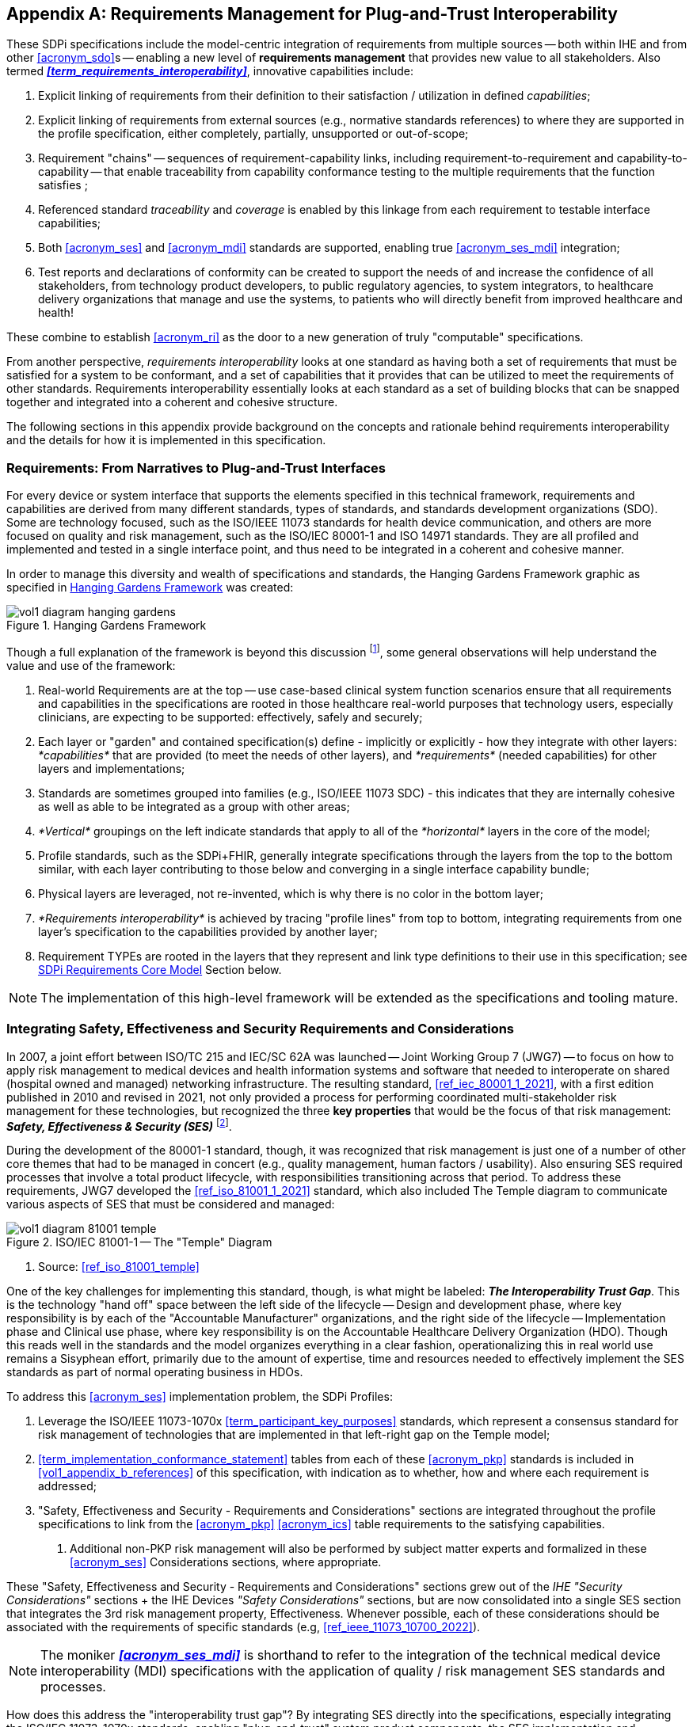 // = Requirements Management for Plug-and-Trust Interoperability

// Appendix A
[appendix#vol1_appendix_a_requirements_management_for_p_n_t_interperability,sdpi_offset=A]
== Requirements Management for Plug-and-Trust Interoperability


These SDPi specifications include the model-centric integration of requirements from multiple sources -- both within IHE and from other <<acronym_sdo>>s -- enabling a new level of *requirements management* that provides new value to all stakeholders.  Also termed *_<<term_requirements_interoperability>>_*, innovative capabilities include:

. Explicit linking of requirements from their definition to their satisfaction / utilization in defined _capabilities_;
. Explicit linking of requirements from external sources (e.g., normative standards references) to where they are supported in the profile specification, either completely, partially, unsupported or out-of-scope;
. Requirement "chains" -- sequences of requirement-capability links, including requirement-to-requirement and capability-to-capability -- that enable traceability from capability conformance testing to the multiple requirements that the function satisfies ;
. Referenced standard _traceability_ and _coverage_ is enabled by this linkage from each requirement to testable interface capabilities;
. Both <<acronym_ses>> and <<acronym_mdi>> standards are supported, enabling true <<acronym_ses_mdi>> integration;
. Test reports and declarations of conformity can be created to support the needs of and increase the confidence of all stakeholders, from technology product developers, to public regulatory agencies, to system integrators, to healthcare delivery organizations that manage and use the systems, to patients who will directly benefit from improved healthcare and health!

These combine to establish <<acronym_ri>> as the door to a new generation of truly "computable" specifications.

From another perspective, _requirements interoperability_ looks at one standard as having both a set of requirements that must be satisfied for a system to be conformant, and a set of capabilities that it provides that can be utilized to meet the requirements of other standards.  Requirements interoperability essentially looks at each standard as a set of building blocks that can be snapped together and integrated into a coherent and cohesive structure.

The following sections in this appendix provide background on the concepts and rationale behind requirements interoperability and the details for how it is implemented in this specification.

// A.1
[#vol1_clause_appendix_a_requirements_from_narratives_to_pnt_interfaces,sdpi_offset=1]
=== Requirements:  From Narratives to Plug-and-Trust Interfaces

For every device or system interface that supports the elements specified in this technical framework, requirements and capabilities are derived from many different standards, types of standards, and standards development organizations (SDO).
Some are technology focused, such as the ISO/IEEE 11073 standards for health device communication, and others are more focused on quality and risk management, such as the ISO/IEC 80001-1 and ISO 14971 standards.
They are all profiled and implemented and tested in a single interface point, and thus need to be integrated in a coherent and cohesive manner.

In order to manage this diversity and wealth of specifications and standards, the Hanging Gardens Framework graphic as specified in <<hanging_gardens_framework>> was created:

.Hanging Gardens Framework
[#hanging_gardens_framework]
image::../images/vol1-diagram-hanging-gardens.svg[]

Though a full explanation of the framework is beyond this discussion footnote:hanging_gardens_framework_article[A more detailed explanation of this model is provided on the https://confluence.hl7.org/x/4ijxB[IHE-HL7 Gemini _Hanging Gardens Framework_ confluence page].
Last accessed 2022.10.04.], some general observations will help understand the value and use of the framework:

. Real-world Requirements are at the top -- use case-based clinical system function scenarios ensure that all requirements and capabilities in the specifications are rooted in those healthcare real-world purposes that technology users, especially clinicians, are expecting to be supported: effectively, safely and securely;
. Each layer or "garden" and contained specification(s) define - implicitly or explicitly - how they integrate with other layers:  _*capabilities*_ that are provided (to meet the needs of other layers), and _*requirements*_ (needed capabilities) for other layers and implementations;
. Standards are sometimes grouped into families (e.g., ISO/IEEE 11073 SDC) - this indicates that they are internally cohesive as well as able to be integrated as a group with other areas;
. _*Vertical*_ groupings on the left indicate standards that apply to all of the _*horizontal*_ layers in the core of the model;
. Profile standards, such as the SDPi+FHIR, generally integrate specifications through the layers from the top to the bottom similar, with each layer contributing to those below and converging in a single interface capability bundle;
. Physical layers are leveraged, not re-invented, which is why there is no color in the bottom layer;
. _*Requirements interoperability*_ is achieved by tracing "profile lines" from top to bottom, integrating requirements from one layer's specification to the capabilities provided by another layer;
. Requirement TYPEs are rooted in the layers that they represent and link type definitions to their use in this specification; see <<vol1_clause_sdpi_requirements_core_model>> Section below.

NOTE:  The implementation of this high-level framework will be extended as the specifications and tooling mature.

// A.2
[#vol1_appendix_a_integrating_ses]
=== Integrating Safety, Effectiveness and Security Requirements and Considerations

In 2007, a joint effort between ISO/TC 215 and IEC/SC 62A was launched -- Joint Working Group 7 (JWG7) -- to focus on how to apply risk management to medical devices and health information systems and software that needed to interoperate on shared (hospital owned and managed) networking infrastructure.
The resulting standard, <<ref_iec_80001_1_2021>>, with a first edition published in 2010 and revised in 2021, not only provided a process for performing coordinated multi-stakeholder risk management for these technologies, but recognized the three *key properties* that would be the focus of that risk management:  *_Safety, Effectiveness & Security (SES)_* footnote:ses_definitions[For definitions of these and other related terms, consult the https://81001.org[NHS 81001.org web page.] Last accessed 2022.10.04.].

During the development of the 80001-1 standard, though, it was recognized that risk management is just one of a number of other core themes that had to be managed in concert (e.g., quality management, human factors / usability).
Also ensuring SES required processes that involve a total product lifecycle, with responsibilities transitioning across that period.  To address these requirements, JWG7 developed the <<ref_iso_81001_1_2021>> standard, which also included The Temple diagram to communicate various aspects of SES that must be considered and managed:

.ISO/IEC 81001-1 -- The "Temple" Diagram

image::../images/vol1-diagram-81001-temple.svg[algin=center]
[none]
. Source:  <<ref_iso_81001_temple>>

One of the key challenges for implementing this standard, though, is what might be labeled:  *_The Interoperability Trust Gap_*.
This is the technology "hand off" space between the left side of the lifecycle -- Design and development phase, where key responsibility is by each of the "Accountable Manufacturer" organizations, and the right side of the lifecycle -- Implementation phase and Clinical use phase, where key responsibility is on the Accountable Healthcare Delivery Organization (HDO).
Though this reads well in the standards and the model organizes everything in a clear fashion, operationalizing this in real world use remains a Sisyphean effort, primarily due to the amount of expertise, time and resources needed to effectively implement the SES standards as part of normal operating business in HDOs.

To address this <<acronym_ses>> implementation problem, the SDPi Profiles:

. Leverage the ISO/IEEE 11073-1070x <<term_participant_key_purposes>> standards, which represent a consensus standard for risk management of technologies that are implemented in that left-right gap on the Temple model;
. <<term_implementation_conformance_statement>> tables from each of these <<acronym_pkp>> standards is included in <<vol1_appendix_b_references>> of this specification, with indication as to whether, how and where each requirement is addressed;
. "Safety, Effectiveness and Security - Requirements and Considerations" sections are integrated throughout the profile specifications to link from the <<acronym_pkp>> <<acronym_ics>> table requirements to the satisfying capabilities.
[none]
.. Additional non-PKP risk management will also be performed by subject matter experts and formalized in these <<acronym_ses>> Considerations sections, where appropriate.

These "Safety, Effectiveness and Security - Requirements and Considerations" sections grew out of the _IHE "Security Considerations"_ sections + the IHE Devices _"Safety Considerations"_ sections, but are now consolidated into a single SES section that integrates the 3rd risk management property, Effectiveness.
Whenever possible, each of these considerations should be associated with the requirements of specific standards (e.g, <<ref_ieee_11073_10700_2022>>).

NOTE:  The moniker *_<<acronym_ses_mdi>>_* is shorthand to refer to the integration of the technical medical device interoperability (MDI) specifications  with the application of quality / risk management SES standards and processes.

How does this address the "interoperability trust gap"?  By integrating SES directly into the specifications, especially integrating the ISO/IEC 11073-1070x standards, enabling "plug-and-trust" system product components, the SES implementation and operational requirements and responsibilities are greatly reduced, the "gap" is filled for all stakeholders, and the goals of improved safety, security and clinical effectiveness of technology can be readily realized.

[#vol1_clause_appendix_a_ses_considerations_section_template]
=== SES Considerations Section Template

Given the forgoing discussion in <<vol1_clause_ses_considerations_requirements>>, a standardized template is defined for addressing <<acronym_ses>> requirements as appropriate, including within the scope of profiles, actors, transactions, and content modules.
The content in the following sections should be included and then specialized as appropriate for the associated technical framework element.

////
#TODO:  Should we and where should we add references to the IHE DEV MEM security white papers + and the ITI security cookbook etc.?#

#TODO:  Should "mixed safety class" discussions / issue be mentioned in the template or in this section?  Note:  it is mentioned in the TF-3 BICEPS section.#
////


[%noheader]
[%autowidth]
[cols="1"]
|===
a| *SES Section Template*:

[#vol1_clause_appendix_a_ses_considerations_and_requirements]
=== Safety, Effectiveness and Security - Requirements and Considerations

==== SES General Considerations
NOTE: This section includes guidance and requirements that are not further specialized for specific <<acronym_ses>> properties.

Requirements from the <<ref_iso_81001_1_2021>>, <<ref_iec_80001_1_2021>>, and related standards should be fully applied to this technical framework element.

For additional guidance, see Section <<vol1_clause_appendix_a_ses_considerations_and_requirements>>.

==== Safety Requirements & Considerations
NOTE: This section includes guidance and requirements that are focused on unique *_Safety_* requirements associated with associated technical framework element.  Note: a simple definition of safety within the context of risk management is "freedom from unacceptable harm" (see https://81001.org/concept/safety[81001.org/safety])

No additional safety requirements or considerations are identified for this technical framework element beyond those specified in the _<<acronym_ses>> General Considerations_ Section above.

==== Effectiveness Requirements & Considerations
NOTE: This section includes guidance and requirements that are focused on unique *_Effectiveness_* requirements associated with associated technical framework element.  Note:  in the context of risk management key properties, effectiveness is the ability to perform the intended use (see https://81001.org/concept/effectiveness[81001.org/effectiveness])

No additional effectiveness requirements or considerations are identified for this technical framework element beyond those specified in the _<<acronym_ses>> General Considerations_ Section above.

==== Security Requirements & Considerations
NOTE: This section includes guidance and requirements that are focused on unique *_Security_* requirements related to the associated technical framework element.
In the context of risk management key properties, security is a state where information and systems are protected from unauthorized activities to a degree that the related risks to confidentiality, integrity, and availability are maintained at an acceptable level throughout the lifecycle (see https://81001.org/concept/security[81001.org/security])

General security guidance is provided in  <<vol2_appendix_c_security_management>> Security Management.

No additional security requirements and considerations are identified for this technical framework element beyond those provided by the  SDPi-P profile, and those specified in the _<<acronym_ses>> General Considerations_ Section above.

|===

[#vol1_clause_sdpi_requirements_modeling_integration]
=== SDPi Requirements Modeling & Integration


[%noheader]
[%autowidth]
[cols="1"]
|===
a| *{supplement_note}*: The information in this section includes both general requirements modeling information that captures the metadata that is ultimately exported for document-external use.
It also includes specific AsciiDoc information (e.g., element labels) to facilitate review by providing all the related information in one location.
Ultimately, the AsciiDoc and related information that is used for specification production and requirement exportation (e.g., export JSON mapping and file format), will be moved to a separate article or paper.

|===


As pointed out above, requirements interoperability (RI) based on robust model-based metadata is a core, innovative aspect of this specification.
Given the ultimate intent for this document to be a _Model Centric (MC) single-source-of-truth, computable, simulatable, verifiable and validatable system of systems interoperability specification_, and recognizing that it will take a significant transition period from a document-centric approach to a model-centric approach, the simplified requirements model provided below represents a significant step toward realizing these objectives.
See section <<vol1_figure_appendix_a_sdpi_requirements_core_model>> below for possible pathways for fully achieving the vision above.

It should be further noted that though conformity testing aspects are beyond this revision of the SDPi specification, the modeling constructs used below will also be directly associated with test assertions and integrated into test / verification cases to provide for advanced V&V of interoperable system components and entire systems of products.

[#vol1_clause_sdpi_requirements_core_model]
==== SDPi Requirements Core Model

To formally integrate requirements in to this specification, the following model details the core types of requirements that will be utilized:

[#vol1_figure_appendix_a_sdpi_requirements_core_model]
.SDPi Requirement Categories - Core Model

image::../images/vol1-diagram-sdpi-req-types-model.svg[align=center]

This model identifies the set of requirement "types" that are integrated into the specification.
Each type defines a unique class of requirements that build upon a foundational Requirement Definition (abstract) definition that is specialized with additional metata to better capture the unique source and role of each requirement.

[#vol1_table_appendix_a_sdpi_requirement_core_model_element_descriptions]
.SDPi Requirement - Core Model Element Descriptions
[%autowidth]
[cols="^1,4,^1,^1"]
|===
|Model Element |Description |AsciiDoc Attribute |Further Specified

| Requirement Definition
| A defined stakeholder-imposed constraint that must be satisfied for a design solution to be valid.  This is an \{abstract} class model element.
| sdpi_requirement
| NOTE: parent / sibling optional relationships provide for linking related requirements

| Requirement Fulfillment
| A capability provided in the specification that fulfills part or all of one or more requirements, and may be directly linked to a test assertion (external to the specification).
| sdpi_requirement_fulfillment
|

| IHE Profile
| Each IHE profile specification has a set of requirements that must be captured.  For example, Actor X in Profile Y requires support for Transaction A + B + C.  NOTE:  These requirements provide the anchor for all conformity assessment, since implementations will identify the actors + profile + profile option + role + transactions that they support.  See also "AIPO" discussion below.
| sdpi_requirement_ihe_profile
|

| Use Case Feature
| A functional "feature" requirement based on clinical use case scenarios.
| sdpi_requirement_use_case
| See TF-1 Appendix C, Gherkin-based model

| Referenced Standard ICS
| Requirement definitions that are specified in a normative reference.
| sdpi_requirement_ref_standard
|

| SES
| Non-technical requirements related to Safety, Effectiveness, and Security are captured in these blocks.  These are especially relevant to mapping ISO/IEEE 11073-1070x Participant Key Purposes standard requirements to elements within the SDPi specification.
| sdpi_requirement_ses
| See SES Section <<vol1_appendix_a_integrating_ses>>

| Tech Feature
| Technology focused requirements result from the use of a particular implementation approach.  For example, use of TLS 1.3 may also result in the need to address related technical capabilities.
| sdpi_requirement_tech_feature
| "ICS" = Implementation Conformance Statement (e.g., a table identify how conformance to a standard may be detailed)
|===

////
#TODO: show core data elements for this abstract SDPi Requirement Definition #

#TODO: note navigating relationships from usage to requirements supports traceability from capabilities / feature verification back to source requirements and group coverage#

#TODO:  Mention traceability & coverage#

////

The following subsections provide additional detail for each element of the above requirements model.
Note that each item includes metadata that is used for computability purposes as well as textual elements that are visibly rendered in the document.
All content may be exported from the specification and contained in a requirements summary specification in a common format (e.g., JSON), which may be used for additional purposes such as integration into requirements management tools and conformity assessment testing artifacts.

[#vol1_clause_sdpi_requirement_type_requirement_definition]
==== Requirement Type: _Requirement Definition_

Each type of requirement shares a common set of metadata represented by the abstract "Requirement Definition" in the model above.
This metadata supports the basic capabilities of each requirement including classification (subtype), navigation (traceability), and grouping.


[#vol1_table_appendix_a_sdpi_requirement_type_requirement_definition]
.SDPi Requirement - Core Model Element Descriptions
[%autowidth]
[cols="^1,4,^1,^1,^1"]
|===
|Metadata Element |Description |AsciiDoc |Example |Additional Consideations

| Unique Identifier
| Each requirement instance must include an identifier that is unique within the scope of the specification, and may be rendered in human-readable form
| sdpi_requirement
| .R7009
| [sdpi_requirement]
| See <<vol1_clause_sdpi_requirement_assigning_unique_identifiers>> and https://github.com/IHE/DEV.SDPi/blob/master/articles/sdpi-article-ihe-tf-asciidoc-cookbook.adoc#semantic-requirements[defining requirements] for additional discussion; note this identifier may be used for tracking in systems such as requirement management tools

| Requirement OID
| An ISO Object Identifier that is aligned with the IHE OID tree for the specific requirement.
| sdpi_req_oid
| [sdpi_req_oid=1.3.6.1.4.1.19376.1.6.2.11.2.123456]
| This OID identifier is in addition to the Unique Identifier element, but is not considered human-readable and is not intended to be rendered in the document; this identifier is a type of URI

| Requirement Type
| Each requirement instance is identified by its subtype
| sdpi_req_type
| [sdpi_req_type=use_case_feature]
| See specific subtype sections below for additional enumerations

| Requirement Level
| Each requirement instance includes a conformance level:  shall, should, may
| sdpi_req_level
| [sdpi_req_level=shall]
| Conditional requirements may need additional specification.

| Requirement Text
| Textual description of the requirement, intended for rendering in the specification
|
| "All requirements shall be identified as one of the core subtypes."
| The requirement text should be kept simple and clear.  Additional explanatory text should be contained in requirement notes (see below)

| Requirement Note(s)
| Additional textual detail that supplements the Requirement Text
| Free form text contained in a "NOTE"
| "NOTE: The mapping for the height observation is defined in table ..."
a|
* More than one note may be included in a requirement specification.
* The AsciiDoc [%collapsable] block option may be used to simplify the rendered text

| Requirement Parent
| Identifies a more general or related requirement that a requirement specializes
| sdpi_req_parent
| [sdpi_req_parent=r6789]
| Unique identifiers may be used to link requirements

| Requirement Sibling
| Identifies one or more requirements that are related to this requirement
| sdpi_req_sibling
| [sdpi_req_sibling=r1234]
a|
* Unique identifiers may be used to link requirements
* This is differentiated from a Requirement Fulfillment

| Requirement Group(s)
| A label that may be used to group related requirements
| sdpi_req_group
| [sdpi_req_group=ws_security]
| Requirement groups or categories may be used independently of the parent/sibling linkages

|===

The following sections discuss additional aspects of requirements formalization using this foundational _Requirement Definition_ metadata.

[#vol1_clause_sdpi_requirement_assigning_unique_identifiers]
===== Assigning Unique Identifiers

Every requirement must have a unique instance identifier that is used for:

. Human-readable display in the rendered document
. Requirements management systems (external)
. Conformity Assessment tooling (external)

Uniqueness must be achieved within the scope of the given specification (e.g., SDPi), and in the future, across specifications, both IHE technical frameworks as well as related standards that may use the same scheme.

Two requirement identifiers are currently specified:

*Unique Identifier*

* Human-readable text that is displayed with detailed requirement content in the specification
* Example:  "R1234"
* Identifiers have a simple numeric value, with four digits sufficient for most applications
* Identifier letters may be enhanced from a simple "R" to include a type (e.g., RSR for Referenced Standard Requirement, or UCR for Use Case Requirement, etc.)


*Requirement OID*

* A machine-readable URI style identifier that ensures global uniqueness
* Root OID is based on the specification scope with IHE:  1.3.6.1.4.1.19376.1.6.2.11 = IHE DEV TF SDPi-P profile
* Addition of .2.x is for a profile-specific requirement; for example:  1.3.6.1.4.1.19376.1.6.2.11.2.1234 = an SDPi-P Requirement "R1234"
* Version can also be added to this OID in the future; for example:  1.3.6.1.4.1.19376.1.6.2.11.2.1234.1.0 for requirement version 1.0

FOR THE CURRENT SPECIFICATION, these identifiers are assigned manually, with an automated uniqueness check performed by the asciidoc-converter to HTML application.
Assignment may evolve with experience and extended use.


===== Usage Levels

Requirement Level must be valued as one of the following strings:  "shall", "should", "may".
For example, "sdpi_req_level=should"

"Conditional" requirements may also need to be indicated in metadata; however, that is beyond the scope of the current specification revision.
For example, there are some cases where the conditional logic might be included in the requirement specification:

[none]
. IF <condition #1>
. THEN <R1234 should be fulfilled>

Requirement conditionality may be easily added as a Requirement Note; however, that is not computable metadata.
Another approach, would be to add a Requirement Condition data element that included some logic, perhaps linking to the presence of some configuration (such as a profile option selection) or other requirement.
This will be addressed in subsequent versions of this specification.

===== Requirement Grouping

Some requirements may be grouped beyond their specification scope, requirement type or inter-requirement linkages.
For example, security related requirements may include a "security" group label, regardless of where they are located in the specification.
This provices a simple, easily extensible way for showing ad hoc associations between classes of requirements.

Requirement group labels may be included in a comma-separated list.
For example:  sdpi_req_group=security,real-time

This element should only be used when other association mechanisms do not easily meet the need.

==== Requirement Navigation
Although <<vol1_figure_appendix_a_sdpi_requirements_core_model>> generally indicates bi-directional navigation (arrows on both ends of Requirement-Usage pairs, supporting *_bi-directional bindings_* and navigation is not always helpful and is never easy.
This is especially the case when considering potential future updates to the profile specifications.
In that case, the general rule is:

[none]
. *Add backward references from _Requirement Fulfillment_ to _Requirement Definition_*.

For example, in TF-2 Transactions, each transaction section is paired with a message transport section in <<vol2_appendix_a_mdpws_messages>>; however, future versions of the specification may provide options for alternative transports.
In this case, the actual transaction definition will remain unchanged, but the bindings to transport messages and services would change.
Given the rule above, bindings are made in the current TF-2 Appendix A MDPWS specification pointing backward (or upward!) to the transaction requirements that they satisfy.
There are no bindings in the opposite direction.
Taking this approach, a new transport appendix could be added in the future without impacting the core transaction specifications.

Application of this rule would also hold true in other places such as backward references from a profile's Use Case section to the specific <<vol1_appendix_c_dpi_use_cases>> use case and scenario requirements that they satisfy.

In some cases, it may be necessary to provide bi-directional bindings; however, that would be the exception, not the rule.

[#vol1_clause_sdpi_requirement_type_technical_feature]
==== Requirement Type: _Technical Feature_

*Description*:  A basic technical requirement that is not one of the other catageories and does not require additional metadata.

*Requirement Metadata*:

. Requirement Definition Metadata:  Unique Identifier, Requirement OID, Requirement Type, Requirement Level, Requirement Text
. Requirement Type = tech_feature
. Requirement Tech Feature:  No additional data elements

*Example*:  A <<vol1_spec_sdpi_p_actor_somds_participant>> should use a dynamically configured IP address.


[#vol1_clause_sdpi_requirement_type_ihe_profile]
==== Requirement Type: _IHE Profile_

*Description*:  Requirement associated to an aspect of an IHE profile specification

Each of the top-level profile elements in <<figure_sdpi_requirement_ihe_profile>> may require additional sub-elements; however, care must be taken not to replicate the entire specification in requirements metadata!
This reflects the ultimate objective of having a fully modeled specification, with the documentation generated automatically (see <<vol1_clause_sdpi_requirement_future_extensibility>>).
At this point, only what is required to provide the intended capabilities (see below) should be included.
Heuristic: start with less and add as needed.

.Requirement Model -- IHE Profile
[#figure_sdpi_requirement_ihe_profile]
image::../images/vol1-diagram-sdpi-req-ihe-profile.svg[align=center]

*Requirement Metadata*:

. Requirement Definition Metadata:  Unique Identifier, Requirement OID, Requirement Type, Requirement Level, Requirement Text
. Requirement Type = ihe_profile
. IHE Profile Metadata:
.. TF Element = actor, profile, transaction, profile_option, profile_actor_option, content_module, actor_transaction_model
.. AIPO = string representing unique Actor + Integration Profile + Profile Option combination

*Example #1*:
[none]
. Metadata:  ihe_profile + R1234 + 1.3.6.1.4.1.19376.1.6.3.23 + actor + shall
. Requirement:  The <<vol1_spec_sdpi_p_actor_somds_provider>> shall support the <<vol2_clause_dev_24>> transaction.

*Example #2*:
[none]
. Question:  What requirements shall a <<vol1_spec_sdpi_p_actor_somds_provider>> support?
. Answer:  Search exported requirements for Requirement Type=IHE Profile + AIPO=somds-provider_sdpi-p

[#vol1_clause_sdpi_requirement_type_use_case_feature]
==== Requirement Type: _Use Case Feature_

*Description*:  A requirement in a high-level, profile-independent use case specification

Ultimately, test cases should reflect the detailed content of the use case requirements associated with each integration profile.
Test assertions associated with a Requirement Fulfillment capability should then enabling traceability through the various Requirement Definitions that ultimately are linked to a Use Case Feature.
The level of use case granularity may vary depending on whether the requirement is associated with the entire Use Case Feature, a specific Scenario, a Scenario's Background Pre-Condition(s), etc.

.Requirement Model -- Use Case Feature
[#figure_sdpi_requirement_use_case_feature]
image::../images/vol1-diagram-sdpi-req-use-case-feature.svg[align=center]

[%noheader]
[%autowidth]
[cols="1"]
|===
a| *{supplement_note}*: Additional detail will be added in a subsequent version.  Additional metadata may include:

. Use Case Identifier
. Use case element type and identifier
|===


[#vol1_clause_sdpi_requirement_type_referenced_standard_ics]
==== Requirement Type: _Referenced Standard ICS_

*Description*:  A requirement linked to a referenced standard.

[%noheader]
[%autowidth]
[cols="1"]
|===
a| *{supplement_note}*: Additional detail will be added in a subsequent version.  Additional metadata may include:

. Referenced Standard (document identifier, version and date; may be a link to the referenced standard section of the specification)
. Source requirement identifier in referenced standard
|===

[#vol1_clause_sdpi_requirement_type_ses]
==== Requirement Type: _SES_

*Description*:  Requirement that represents a quality aspect of the specification typically related to risk management activities and resulting mitigations

.Requirement Model -- SES
[#figure_sdpi_requirement_ses]
image::../images/vol1-diagram-sdpi-req-ses.svg[align=center]

Generally, SES sections are associated with major elements of the specification and provide guidance for what an implementation must do to ensure trustworthy operation.

NOTE:  Requirements from SES referenced standards such as <<ref_ieee_11073_10700_2022>> may be linked (e.g., as a parent) to an SES requirement type.

[%noheader]
[%autowidth]
[cols="1"]
|===
a| *{supplement_note}*: Additional detail will be added in a subsequent version.  Additional metadata may include:

. SES Type = General, Safety, Effectiveness, Security
. Testability = Inspection, Interoperability ("on-the-wire" verification)
|===


[#vol1_clause_sdpi_requirement_use_type_requirement_fulfillment]
==== Requirement Use Type: _Requirement Fulfillment_

*Description*:  Provides a link from a capability that may be associated with a test assertion to one or more requirements that it fulfills.

[%noheader]
[%autowidth]
[cols="1"]
|===
a| *{supplement_note}*: Additional detail will be added in a subsequent version.  Additional metadata may include:

. Unique Identifier (label text + OID) that may be used for external test assertion linkages
. Fulfillment Level:  Complete, partial
. Description of the implementation (e.g., "means for detecting 'heartbeat'")
|===


==== Relationship to Gazelle Master Model + Assertion Manager Tool

IHE formalizes all profile conformity assessment elements in the https://gazelle.ihe.net/GMM/home.seam[*_Gazelle Master Model (GMM)_*], including actors, transactions, profiles, profile options, and the test cases that are needed to ensure implementation conformance to each profile specification requirement.  To associate groups of conformity tests with systems being tested, Gazelle defines an *"AIPO"* bundle:
* *Actor*
* *Integration Profile* (in which the actor being tested is included)
* *Profile Option*

For example, a system under test may declare AIPO support for:   Discovery Proxy + SDPi-P + Managed Discovery

The following graphic illustrates the information managed in the GMM:

.Gazelle Master Model (GMM) Information Model
[#figure_sdpi_requirement_gazelle_masger_model]
image::../images/vol1-diagram-sdpi-req-gazelle-master-model.svg[align=center]

The Gazelle Assertion Manager tool associates test assertions with IHE profile elements as follows:

.Gazelle Assertion Manager Tool Information Model
[#figure_sdpi_requirement_gazelle_assertion_manager]
image::../images/vol1-diagram-sdpi-req-gazelle-assertion-manager.svg[align=center]


https://gazelle.ihe.net/gazelle-documentation/Assertion-Manager/user.html#concepts[Gazelle Assertion Manager Guide]

https://gazelle.ihe.net/gazelle-documentation/Gazelle-X-Validator-Rule-Editor/user.html#rule[Gazelle X Validator Rule Editor]

The RI model specified here provides for explicit declaration of AIPO requirement bundles, facilitating the association of Gazelle-based test sequences for a given system under test.

Additionally, a https://interop.esante.gouv.fr/gazelle-documentation/Assertion-Manager/user.html[Gazelle Assertion Manager Tool] has been created to link testable assertions to sections within a specification and then to specific test scenarios; however, this tool is not currently in active use, and it is anticipated that it will serve to inform new test assertion management tooling required by this specification.  There are fundamental differences, though, such as explicit requirement identifier numbering that allows assertions to be linked directly to requirements, as opposed to specification section numbers.

NOTE:  https://hl7.org/fhir/[HL7 FHIR] includes an https://hl7.org/fhir/testscript-definitions.html#TestScript.setup.action.assert[assert data element] in the https://hl7.org/fhir/testscript.html[TestScript resource].

////
#TODO:
- include graphic or other from the analysis slides
- IF MORE EXPLANATION IS NEEDED and
- IF THIS IS THE RIGHT PLACE TO DOCUMENT IT!
////

[#vol1_clause_sdpi_requirement_future_extensibility]
=== Future extensibility: Use Cases, MBSE Requirements Modeling & SysML 2.0

<<acronym_omg>>'s Systems Modeling Language 2.0 (see <<ref_omg_sysml_2_0_spec>> Section 7.20 Requirements language and <<ref_omg_sysml_2_0_intro_graphical_model>>), provides extended support for requirements modeling that not only provides the foundation for implementation of <<term_model_based_systems_engineering>> methodology (see https://en.wikipedia.org/wiki/Model-based_systems_engineering[MBSE Wikipedia article and references]), but also a computable specification that enables automated verification (e.g., using "Verification Cases").
As these technologies evolve and are more generally accessible to standards communities, it will be possible to align the above requirements model with that specified in SysML 2.0 and ultimately to provide a specification that can be verified correct and validated through simulation.

////
#TODO:  THIS WHOLE SECTION#

#TODO:  Add reference to SysML 2.0 Section 7.20 Requirements & 7.23 Verification Cases#

#TODO:  Add reference to Hanging Gardens Framework ... use case requirements are the top level#

#TODO:  Add reference to RI+MC+RR w/ RI supported in modeling via SysML starting constructs + MC = SysML 2.0#

. Include UML Model for requirements type
. Link to SysML 2.0 ... specific sections

. Include SysML 2.0 concepts
** requirement => SDPi Requirement

** *requirement def* (stereotype) -> compartments:
*** identifier"doc" (shall / should / may)
*** (optional attributes)
*** "constraints" -> "require" \{expression}  OR "assume" \{expression}
**** constraint is an expression that can be evaluated TRUE or FALSE ... #testable *Assertion*#!!!  an "assert constraint usage" (7.19)
**** satisfy <requirement def>

** requirement #group# - can own/ref other requirements -> SDPi Requirement Group
*** subject
*** containment / reference list

NOTE: Verification Cases will be used to perform verification of "satisfy" usage of defined requirements
////

